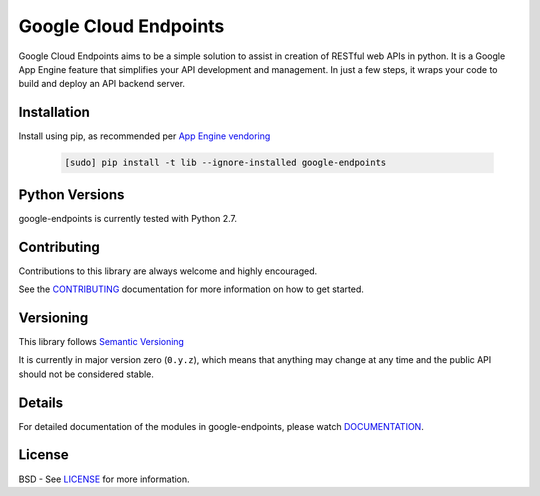 Google Cloud Endpoints
======================

Google Cloud Endpoints aims to be a simple solution to assist in creation of RESTful web APIs in python. It is a Google App Engine feature that simplifies your API development and management.  In just a few steps, it wraps your code to build
and deploy an API backend server.


Installation
-------------

Install using pip, as recommended per `App Engine vendoring`_

  .. code:: bash

     [sudo] pip install -t lib --ignore-installed google-endpoints


Python Versions
---------------

google-endpoints is currently tested with Python 2.7.


Contributing
------------

Contributions to this library are always welcome and highly encouraged.

See the `CONTRIBUTING`_ documentation for more information on how to get started.


Versioning
----------

This library follows `Semantic Versioning`_

It is currently in major version zero (``0.y.z``), which means that anything
may change at any time and the public API should not be considered
stable.


Details
-------

For detailed documentation of the modules in google-endpoints, please watch `DOCUMENTATION`_.


License
-------

BSD - See `LICENSE`_ for more information.

.. _`CONTRIBUTING`: https://github.com/googleapis/google-endpoints/blob/master/CONTRIBUTING.rst
.. _`LICENSE`: https://github.com/googleapis/google-endpoints/blob/master/LICENSE
.. _`Install virtualenv`: http://docs.python-guide.org/en/latest/dev/virtualenvs/
.. _`pip`: https://pip.pypa.io
.. _`edit RST online`: http://rst.ninjs.org
.. _`RST cheatsheet`: http://docutils.sourceforge.net/docs/user/rst/cheatsheet.txt
.. _`py.test`: http://pytest.org
.. _`Tox-driven python development`: http://www.boronine.com/2012/11/15/Tox-Driven-Python-Development/
.. _`Sphinx documentation example`: http://sphinx-doc.org/latest/ext/example_google.html
.. _`hyper`: https://github.com/lukasa/hyper
.. _`Google APIs`: https://github.com/google/googleapis/
.. _`Semantic Versioning`: http://semver.org/
.. _`DOCUMENTATION`: https://google-endpoints.readthedocs.org/
.. _`App Engine vendoring`: https://cloud.google.com/appengine/docs/python/tools/using-libraries-python-27#vendoring
